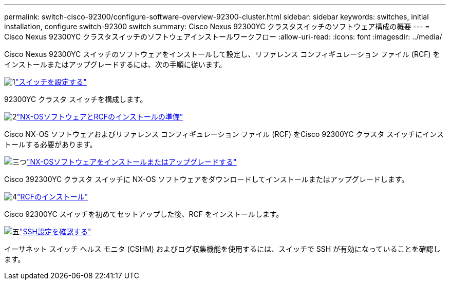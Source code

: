 ---
permalink: switch-cisco-92300/configure-software-overview-92300-cluster.html 
sidebar: sidebar 
keywords: switches, initial installation, configure switch-92300 switch 
summary: Cisco Nexus 92300YC クラスタスイッチのソフトウェア構成の概要 
---
= Cisco Nexus 92300YC クラスタスイッチのソフトウェアインストールワークフロー
:allow-uri-read: 
:icons: font
:imagesdir: ../media/


[role="lead"]
Cisco Nexus 92300YC スイッチのソフトウェアをインストールして設定し、リファレンス コンフィギュレーション ファイル (RCF) をインストールまたはアップグレードするには、次の手順に従います。

.image:https://raw.githubusercontent.com/NetAppDocs/common/main/media/number-1.png["1"]link:configure-install-initial.html["スイッチを設定する"]
[role="quick-margin-para"]
92300YC クラスタ スイッチを構成します。

.image:https://raw.githubusercontent.com/NetAppDocs/common/main/media/number-2.png["2"]link:install-nxos-overview.html["NX-OSソフトウェアとRCFのインストールの準備"]
[role="quick-margin-para"]
Cisco NX-OS ソフトウェアおよびリファレンス コンフィギュレーション ファイル (RCF) をCisco 92300YC クラスタ スイッチにインストールする必要があります。

.image:https://raw.githubusercontent.com/NetAppDocs/common/main/media/number-3.png["三つ"]link:install-nxos-software.html["NX-OSソフトウェアをインストールまたはアップグレードする"]
[role="quick-margin-para"]
Cisco 392300YC クラスタ スイッチに NX-OS ソフトウェアをダウンロードしてインストールまたはアップグレードします。

.image:https://raw.githubusercontent.com/NetAppDocs/common/main/media/number-4.png["4"]link:install-the-rcf-file.html["RCFのインストール"]
[role="quick-margin-para"]
Cisco 92300YC スイッチを初めてセットアップした後、RCF をインストールします。

.image:https://raw.githubusercontent.com/NetAppDocs/common/main/media/number-5.png["五"]link:configure-ssh-keys.html["SSH設定を確認する"]
[role="quick-margin-para"]
イーサネット スイッチ ヘルス モニタ (CSHM) およびログ収集機能を使用するには、スイッチで SSH が有効になっていることを確認します。
